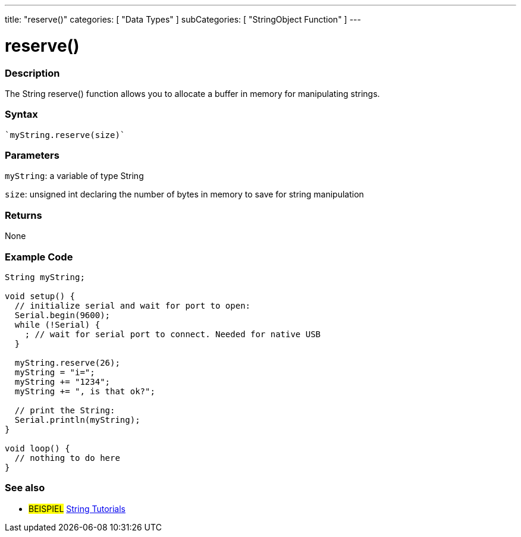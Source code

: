 ---
title: "reserve()"
categories: [ "Data Types" ]
subCategories: [ "StringObject Function" ]
---





= reserve()


// OVERVIEW SECTION STARTS
[#overview]
--

[float]
=== Description
The String reserve() function allows you to allocate a buffer in memory for manipulating strings.

[%hardbreaks]


[float]
=== Syntax
[source,arduino]
----
`myString.reserve(size)`
----

[float]
=== Parameters
`myString`: a variable of type String

`size`: unsigned int declaring the number of bytes in memory to save for string manipulation 

[float]
=== Returns
None
--
// OVERVIEW SECTION ENDS

// HOW TO USE SECTION STARTS
[#howtouse]
--

[float]
=== Example Code

[source,arduino]
----
String myString;

void setup() {
  // initialize serial and wait for port to open:
  Serial.begin(9600);
  while (!Serial) {
    ; // wait for serial port to connect. Needed for native USB
  }

  myString.reserve(26);
  myString = "i=";
  myString += "1234";
  myString += ", is that ok?";

  // print the String:
  Serial.println(myString);
}

void loop() {
  // nothing to do here
}
 
----
// HOW TO USE SECTION ENDS


// SEE ALSO SECTION
[#see_also]
--

[float]
=== See also

[role="example"]
* #BEISPIEL# https://www.arduino.cc/en/Tutorial/BuiltInExamples#strings[String Tutorials^]
--
// SEE ALSO SECTION ENDS
// SEE ALSO SECTION ENDS
